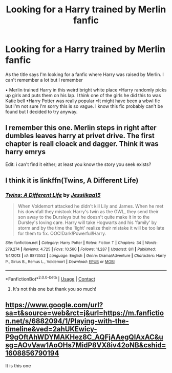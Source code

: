 #+TITLE: Looking for a Harry trained by Merlin fanfic

* Looking for a Harry trained by Merlin fanfic
:PROPERTIES:
:Author: noddle555
:Score: 1
:DateUnix: 1597615911.0
:DateShort: 2020-Aug-17
:FlairText: What's That Fic?
:END:
As the title says I'm looking for a fanfic where Harry was raised by Merlin. I can't remember a lot but I remember

• Merlin trained Harry in this weird bright white place •Harry randomly picks up girls and puts them on his lap. I think one of the girls he did this to was Katie bell •Harry Potter was really popular •It might have been a wbwl fic but I'm not sure I'm sorry this is so vague. I know this fic probably can't be found but I decided to try anyway.


** I remember this one. Merlin steps in right after dumbles leaves harry at privet drive. The first chapter is reall cloack and dagger. Think it was harry emrys

Edit: i can't find it either; at least you know the story you seek exists?
:PROPERTIES:
:Author: Sebastianblack13
:Score: 1
:DateUnix: 1597616356.0
:DateShort: 2020-Aug-17
:END:


** I think it is linkffn(Twins, A Different Life)
:PROPERTIES:
:Author: AlperenGr
:Score: 1
:DateUnix: 1597616757.0
:DateShort: 2020-Aug-17
:END:

*** [[https://www.fanfiction.net/s/8873552/1/][*/Twins: A Different Life/*]] by [[https://www.fanfiction.net/u/3655614/Jessiikaa15][/Jessiikaa15/]]

#+begin_quote
  When Voldemort attacked he didn't kill Lily and James. When he met his downfall they mistook Harry's twin as the GWL, they send their son away to the Dursleys but he doesn't quite make it in to the Dursley's loving care. Harry will take Hogwarts and his 'family' by storm and by the time the 'light' realize their mistake it will be too late for them to fix. OOC!Dark!Powerful!Harry.
#+end_quote

^{/Site/:} ^{fanfiction.net} ^{*|*} ^{/Category/:} ^{Harry} ^{Potter} ^{*|*} ^{/Rated/:} ^{Fiction} ^{T} ^{*|*} ^{/Chapters/:} ^{34} ^{*|*} ^{/Words/:} ^{279,274} ^{*|*} ^{/Reviews/:} ^{4,725} ^{*|*} ^{/Favs/:} ^{10,560} ^{*|*} ^{/Follows/:} ^{11,287} ^{*|*} ^{/Updated/:} ^{8/1} ^{*|*} ^{/Published/:} ^{1/4/2013} ^{*|*} ^{/id/:} ^{8873552} ^{*|*} ^{/Language/:} ^{English} ^{*|*} ^{/Genre/:} ^{Drama/Adventure} ^{*|*} ^{/Characters/:} ^{Harry} ^{P.,} ^{Sirius} ^{B.,} ^{Remus} ^{L.,} ^{Voldemort} ^{*|*} ^{/Download/:} ^{[[http://www.ff2ebook.com/old/ffn-bot/index.php?id=8873552&source=ff&filetype=epub][EPUB]]} ^{or} ^{[[http://www.ff2ebook.com/old/ffn-bot/index.php?id=8873552&source=ff&filetype=mobi][MOBI]]}

--------------

*FanfictionBot*^{2.0.0-beta} | [[https://github.com/FanfictionBot/reddit-ffn-bot/wiki/Usage][Usage]] | [[https://www.reddit.com/message/compose?to=tusing][Contact]]
:PROPERTIES:
:Author: FanfictionBot
:Score: 2
:DateUnix: 1597616782.0
:DateShort: 2020-Aug-17
:END:

**** It's not this one but thank you so much!
:PROPERTIES:
:Author: noddle555
:Score: 1
:DateUnix: 1597653244.0
:DateShort: 2020-Aug-17
:END:


** [[https://www.google.com/url?sa=t&source=web&rct=j&url=https://m.fanfiction.net/s/6882094/1/Playing-with-the-timeline&ved=2ahUKEwicy-P9gOftAhWDYMAKHez8C_AQFjAAegQIAxAC&usg=AOvVaw1AoOHs7MidP8VX8iv42oNB&cshid=1608856790194]]

It is this one
:PROPERTIES:
:Author: DiamondEnch
:Score: 1
:DateUnix: 1608856913.0
:DateShort: 2020-Dec-25
:END:
